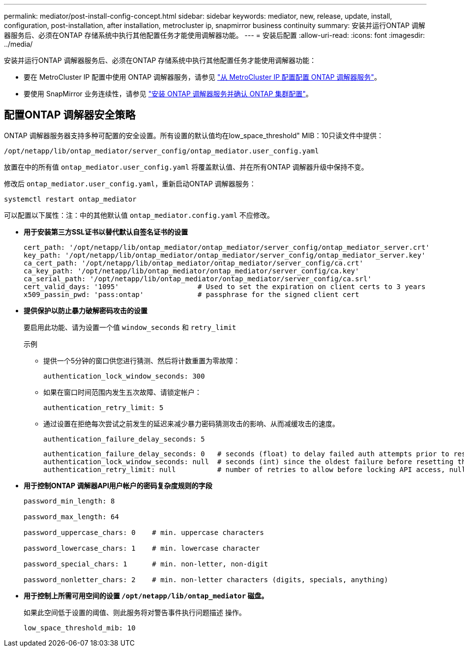 ---
permalink: mediator/post-install-config-concept.html 
sidebar: sidebar 
keywords: mediator, new, release, update, install, configuration, post-installation, after installation, metrocluster ip, snapmirror business continuity 
summary: 安装并运行ONTAP 调解器服务后、必须在ONTAP 存储系统中执行其他配置任务才能使用调解器功能。 
---
= 安装后配置
:allow-uri-read: 
:icons: font
:imagesdir: ../media/


[role="lead"]
安装并运行ONTAP 调解器服务后、必须在ONTAP 存储系统中执行其他配置任务才能使用调解器功能：

* 要在 MetroCluster IP 配置中使用 ONTAP 调解器服务，请参见 link:https://docs.netapp.com/us-en/ontap-metrocluster/install-ip/task_configuring_the_ontap_mediator_service_from_a_metrocluster_ip_configuration.html["从 MetroCluster IP 配置配置 ONTAP 调解器服务"^]。
* 要使用 SnapMirror 业务连续性，请参见 link:https://docs.netapp.com/us-en/ontap/smbc/smbc_install_confirm_ontap_cluster.html["安装 ONTAP 调解器服务并确认 ONTAP 集群配置"^]。




== 配置ONTAP 调解器安全策略

ONTAP 调解器服务器支持多种可配置的安全设置。所有设置的默认值均在low_space_threshold" MIB：10只读文件中提供：

`/opt/netapp/lib/ontap_mediator/server_config/ontap_mediator.user_config.yaml`

放置在中的所有值 `ontap_mediator.user_config.yaml` 将覆盖默认值、并在所有ONTAP 调解器升级中保持不变。

修改后 `ontap_mediator.user_config.yaml`，重新启动ONTAP 调解器服务：

`systemctl restart ontap_mediator`

可以配置以下属性：注：中的其他默认值 `ontap_mediator.config.yaml` 不应修改。

* *用于安装第三方SSL证书以替代默认自签名证书的设置*
+
....
cert_path: '/opt/netapp/lib/ontap_mediator/ontap_mediator/server_config/ontap_mediator_server.crt'
key_path: '/opt/netapp/lib/ontap_mediator/ontap_mediator/server_config/ontap_mediator_server.key'
ca_cert_path: '/opt/netapp/lib/ontap_mediator/ontap_mediator/server_config/ca.crt'
ca_key_path: '/opt/netapp/lib/ontap_mediator/ontap_mediator/server_config/ca.key'
ca_serial_path: '/opt/netapp/lib/ontap_mediator/ontap_mediator/server_config/ca.srl'
cert_valid_days: '1095'                   # Used to set the expiration on client certs to 3 years
x509_passin_pwd: 'pass:ontap'             # passphrase for the signed client cert
....
* *提供保护以防止暴力破解密码攻击的设置*
+
要启用此功能、请为设置一个值 `window_seconds` 和 `retry_limit`

+
示例

+
--
** 提供一个5分钟的窗口供您进行猜测、然后将计数重置为零故障：
+
`authentication_lock_window_seconds: 300`

** 如果在窗口时间范围内发生五次故障、请锁定帐户：
+
`authentication_retry_limit: 5`

** 通过设置在拒绝每次尝试之前发生的延迟来减少暴力密码猜测攻击的影响、从而减缓攻击的速度。
+
`authentication_failure_delay_seconds: 5`

+
....
authentication_failure_delay_seconds: 0   # seconds (float) to delay failed auth attempts prior to response, 0 = no delay
authentication_lock_window_seconds: null  # seconds (int) since the oldest failure before resetting the retry counter, null = no window
authentication_retry_limit: null          # number of retries to allow before locking API access, null = unlimited
....


--
* *用于控制ONTAP 调解器API用户帐户的密码复杂度规则的字段*
+
....
password_min_length: 8

password_max_length: 64

password_uppercase_chars: 0    # min. uppercase characters

password_lowercase_chars: 1    # min. lowercase character

password_special_chars: 1      # min. non-letter, non-digit

password_nonletter_chars: 2    # min. non-letter characters (digits, specials, anything)
....
* *用于控制上所需可用空间的设置 `/opt/netapp/lib/ontap_mediator` 磁盘。*
+
如果此空间低于设置的阈值、则此服务将对警告事件执行问题描述 操作。

+
....
low_space_threshold_mib: 10
....

